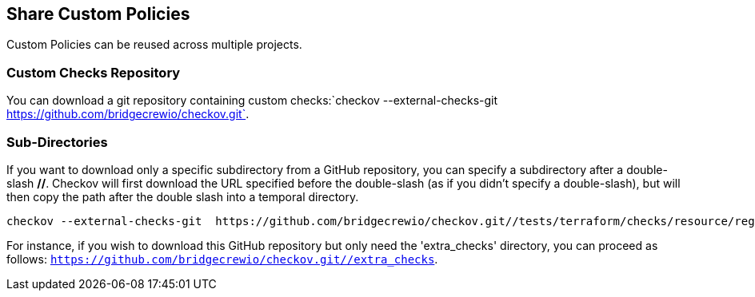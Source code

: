 == Share Custom Policies

Custom Policies can be reused across multiple projects.

=== Custom Checks Repository

You can download a git repository containing custom checks:`checkov --external-checks-git  https://github.com/bridgecrewio/checkov.git`.

=== Sub-Directories

If you want to download only a specific subdirectory from a GitHub repository, you can specify a subdirectory after a double-slash *//*. Checkov will first download the URL specified before the double-slash (as if you didn't specify a double-slash), but will then copy the path after the double slash into a temporal directory.

[source,bash]
----
checkov --external-checks-git  https://github.com/bridgecrewio/checkov.git//tests/terraform/checks/resource/registry/example_external_dir/extra_checks
----

For instance, if you wish to download this GitHub repository but only need the 'extra_checks' directory, you can proceed as follows: `https://github.com/bridgecrewio/checkov.git//extra_checks`.



